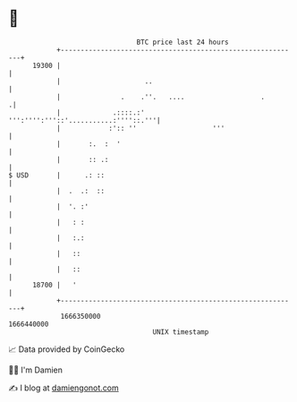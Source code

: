 * 👋

#+begin_example
                                   BTC price last 24 hours                    
               +------------------------------------------------------------+ 
         19300 |                                                            | 
               |                     ..                                     | 
               |               .    .''.   ....                   .        .| 
               |             .::::.:'  ''':'''':'''::'...........:''''::.'''| 
               |            :':: ''                   '''                   | 
               |       :.  :  '                                             | 
               |       :: .:                                                | 
   $ USD       |      .: ::                                                 | 
               |  .  .:  ::                                                 | 
               |  '. :'                                                     | 
               |   : :                                                      | 
               |   :.:                                                      | 
               |   ::                                                       | 
               |   ::                                                       | 
         18700 |   '                                                        | 
               +------------------------------------------------------------+ 
                1666350000                                        1666440000  
                                       UNIX timestamp                         
#+end_example
📈 Data provided by CoinGecko

🧑‍💻 I'm Damien

✍️ I blog at [[https://www.damiengonot.com][damiengonot.com]]

